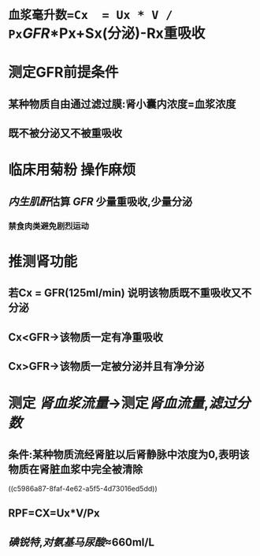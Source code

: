 * =血浆毫升数=Cx  = Ux * V / Px=[[GFR]]*Px+Sx(分泌)-Rx重吸收
* 测定GFR前提条件
** 某种物质自由通过滤过膜:肾小囊内浓度=血浆浓度
** 既不被分泌又不被重吸收
* 临床用菊粉 操作麻烦
** [[../assets/image_1644466096574_0.png]]
** [[内生肌酐]]估算 [[GFR]] 少量重吸收,少量分泌
*** 禁食肉类避免剧烈运动
* 推测肾功能
** 若Cx = GFR(125ml/min) 说明该物质既不重吸收又不分泌
** Cx<GFR→该物质一定有净重吸收
** Cx>GFR→该物质一定被分泌并且有净分泌
* 测定 [[肾血浆流量]]→测定[[肾血流量]],[[滤过分数]]
** 条件:某种物质流经肾脏以后肾静脉中浓度为0,表明该物质在肾脏血浆中完全被清除
((c5986a87-8faf-4e62-a5f5-4d73016ed5dd))
** RPF=CX=Ux*V/Px
** [[碘锐特]],[[对氨基马尿酸]]≈660ml/L